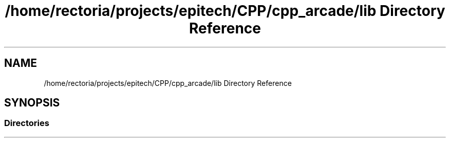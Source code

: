 .TH "/home/rectoria/projects/epitech/CPP/cpp_arcade/lib Directory Reference" 3 "Thu Apr 12 2018" "cpp_arcade" \" -*- nroff -*-
.ad l
.nh
.SH NAME
/home/rectoria/projects/epitech/CPP/cpp_arcade/lib Directory Reference
.SH SYNOPSIS
.br
.PP
.SS "Directories"

.in +1c
.in -1c
